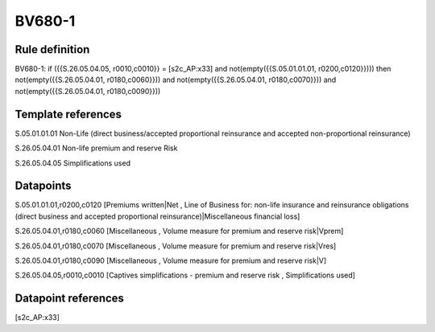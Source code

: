 =======
BV680-1
=======

Rule definition
---------------

BV680-1: if ({{S.26.05.04.05, r0010,c0010}} = [s2c_AP:x33] and not(empty({{S.05.01.01.01, r0200,c0120}}))) then not(empty({{S.26.05.04.01, r0180,c0060}})) and not(empty({{S.26.05.04.01, r0180,c0070}})) and not(empty({{S.26.05.04.01, r0180,c0090}}))


Template references
-------------------

S.05.01.01.01 Non-Life (direct business/accepted proportional reinsurance and accepted non-proportional reinsurance)

S.26.05.04.01 Non-life premium and reserve Risk

S.26.05.04.05 Simplifications used


Datapoints
----------

S.05.01.01.01,r0200,c0120 [Premiums written|Net , Line of Business for: non-life insurance and reinsurance obligations (direct business and accepted proportional reinsurance)|Miscellaneous financial loss]

S.26.05.04.01,r0180,c0060 [Miscellaneous , Volume measure for premium and reserve risk|Vprem]

S.26.05.04.01,r0180,c0070 [Miscellaneous , Volume measure for premium and reserve risk|Vres]

S.26.05.04.01,r0180,c0090 [Miscellaneous , Volume measure for premium and reserve risk|V]

S.26.05.04.05,r0010,c0010 [Captives simplifications - premium and reserve risk , Simplifications used]



Datapoint references
--------------------

[s2c_AP:x33]
